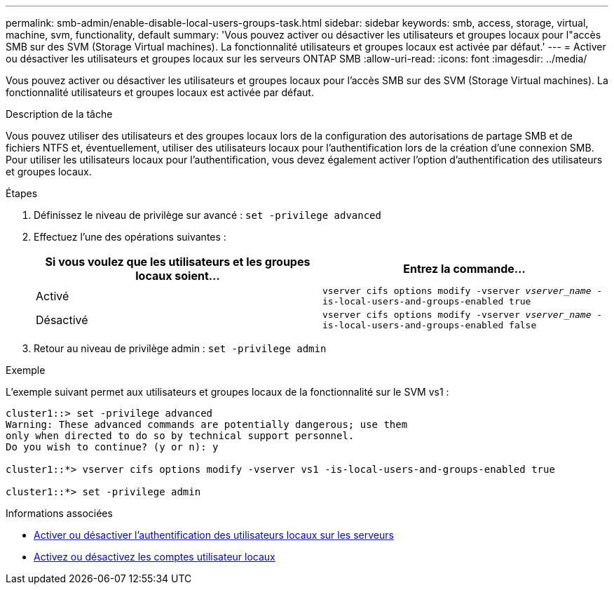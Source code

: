 ---
permalink: smb-admin/enable-disable-local-users-groups-task.html 
sidebar: sidebar 
keywords: smb, access, storage, virtual, machine, svm, functionality, default 
summary: 'Vous pouvez activer ou désactiver les utilisateurs et groupes locaux pour l"accès SMB sur des SVM (Storage Virtual machines). La fonctionnalité utilisateurs et groupes locaux est activée par défaut.' 
---
= Activer ou désactiver les utilisateurs et groupes locaux sur les serveurs ONTAP SMB
:allow-uri-read: 
:icons: font
:imagesdir: ../media/


[role="lead"]
Vous pouvez activer ou désactiver les utilisateurs et groupes locaux pour l'accès SMB sur des SVM (Storage Virtual machines). La fonctionnalité utilisateurs et groupes locaux est activée par défaut.

.Description de la tâche
Vous pouvez utiliser des utilisateurs et des groupes locaux lors de la configuration des autorisations de partage SMB et de fichiers NTFS et, éventuellement, utiliser des utilisateurs locaux pour l'authentification lors de la création d'une connexion SMB. Pour utiliser les utilisateurs locaux pour l'authentification, vous devez également activer l'option d'authentification des utilisateurs et groupes locaux.

.Étapes
. Définissez le niveau de privilège sur avancé : `set -privilege advanced`
. Effectuez l'une des opérations suivantes :
+
|===
| Si vous voulez que les utilisateurs et les groupes locaux soient... | Entrez la commande... 


 a| 
Activé
 a| 
`vserver cifs options modify -vserver _vserver_name_ -is-local-users-and-groups-enabled true`



 a| 
Désactivé
 a| 
`vserver cifs options modify -vserver _vserver_name_ -is-local-users-and-groups-enabled false`

|===
. Retour au niveau de privilège admin : `set -privilege admin`


.Exemple
L'exemple suivant permet aux utilisateurs et groupes locaux de la fonctionnalité sur le SVM vs1 :

[listing]
----
cluster1::> set -privilege advanced
Warning: These advanced commands are potentially dangerous; use them
only when directed to do so by technical support personnel.
Do you wish to continue? (y or n): y

cluster1::*> vserver cifs options modify -vserver vs1 -is-local-users-and-groups-enabled true

cluster1::*> set -privilege admin
----
.Informations associées
* xref:enable-disable-local-user-authentication-task.adoc[Activer ou désactiver l'authentification des utilisateurs locaux sur les serveurs]
* xref:enable-disable-local-user-accounts-task.adoc[Activez ou désactivez les comptes utilisateur locaux]

